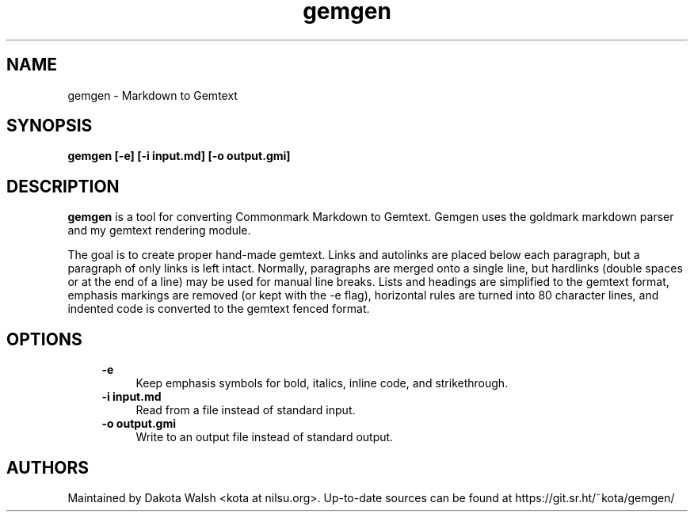 .\" Generated by scdoc  1.11.1
.\" Complete documentation for this program is not available as a GNU info page
.ie \n(.g .ds Aq \(aq
.el       .ds Aq '
.nh
.ad l
.\" Begin generated content:
.TH "gemgen" "1" "2021-08-06" "" "gemgen-0.1.0"
.P
.SH NAME
.P
gemgen - Markdown to Gemtext
.P
.SH SYNOPSIS
.P
\fBgemgen [-e] [-i input.\&md] [-o output.\&gmi]\fR
.P
.SH DESCRIPTION
.P
\fBgemgen\fR is a tool for converting Commonmark Markdown to Gemtext.\& Gemgen uses
the goldmark markdown parser and my gemtext rendering module.\&
.P
The goal is to create proper hand-made gemtext.\& Links and autolinks are
placed below each paragraph, but a paragraph of only links is left intact.\&
Normally, paragraphs are merged onto a single line, but hardlinks (double
spaces or  at the end of a line) may be used for manual line breaks.\& Lists and
headings are simplified to the gemtext format, emphasis markings are removed
(or kept with the -e flag), horizontal rules are turned into 80 character
lines, and indented code is converted to the gemtext fenced format.\&
.P
.SH OPTIONS
.P
.RS 4
\fB-e\fR
.RS 4
Keep emphasis symbols for bold, italics, inline code, and strikethrough.\&
.RE
\fB-i input.\&md\fR
.RS 4
Read from a file instead of standard input.\&
.RE
\fB-o output.\&gmi\fR
.RS 4
Write to an output file instead of standard output.\&
.P
.RE
.RE
.SH AUTHORS
.P
Maintained by Dakota Walsh <kota at nilsu.\&org>.\&
Up-to-date sources can be found at https://git.\&sr.\&ht/~kota/gemgen/
